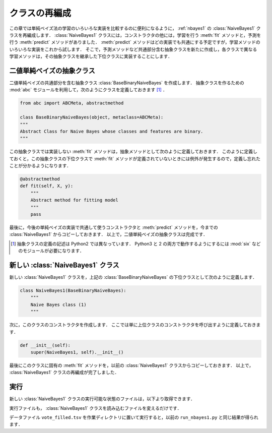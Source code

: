 .. _nbayes2-class:

クラスの再編成
==============

この章では単純ベイズ法の学習のいろいろな実装を比較するのに便利になるように， :ref:`nbayes1` の :class:`NaiveBayes1` クラスを再編成します．
:class:`NaiveBayes1` クラスには，コンストラクタの他には，学習を行う :meth:`fit` メソッドと，予測を行う :meth:`predict` メソッドがありました．
:meth:`predict` メソッドはどの実装でも共通にする予定ですが，学習メソッドのいろいろな実装をこれから試します．
そこで，予測メソッドなど共通部分含む抽象クラスを新たに作成し，各クラスで異なる学習メソッドは，その抽象クラスを継承した下位クラスに実装することにします．

.. index:: class; BaseBinaryNaiveBayes

.. _nbayes2-class-abstract:

二値単純ベイズの抽象クラス
--------------------------

.. index:: abstract class

二値単純ベイズの共通部分を含む抽象クラス :class:`BaseBinaryNaiveBayes` を作成します．
抽象クラスを作るための :mod:`abc` モジュールを利用して，次のようにクラスを定義しておきます [#]_ ．

.. code-block:: python

    from abc import ABCMeta, abstractmethod

    class BaseBinaryNaiveBayes(object, metaclass=ABCMeta):
    """
    Abstract Class for Naive Bayes whose classes and features are binary.
    """

この抽象クラスでは実装しない :meth:`fit` メソッドは，抽象メソッドとして次のように定義しておきます．
このように定義しておくと，この抽象クラスの下位クラスで :meth:`fit` メソッドが定義されていないときには例外が発生するので，定義し忘れたことが分かるようになります．

.. code-block:: python

    @abstractmethod
    def fit(self, X, y):
        """
        Abstract method for fitting model
        """
        pass

最後に，今後の単純ベイズの実装で共通して使うコンストラクタと :meth:`predict` メソッドを，今までの :class:`NaiveBayes1` からコピーしておきます．
以上で，二値単純ベイズの抽象クラスは完成です．

.. only:: not latex

   .. rubric:: 注釈

.. [#]
    抽象クラスの定義の記述は Python2 では異なっています．
    Python3 と 2 の両方で動作するようにするには :mod:`six` などのモジュールが必要になります．

.. index:: class; NaiveBayes1

.. _nbayes2-class-nbayes1:

新しい :class:`NaiveBayes1` クラス
----------------------------------

新しい :class:`NaiveBayes1` クラスを，上記の :class:`BaseBinaryNaiveBayes` の下位クラスとして次のように定義します．

.. code-block:: python

    class NaiveBayes1(BaseBinaryNaiveBayes):
        """
        Naive Bayes class (1)
        """

次に，このクラスのコンストラクタを作成します．
ここでは単に上位クラスのコンストラクタを呼び出すように定義しておきます．

.. code-block:: python

    def __init__(self):
        super(NaiveBayes1, self).__init__()

最後にこのクラスに固有の :meth:`fit` メソッドを，以前の :class:`NaiveBayes1` クラスからコピーしておきます．
以上で， :class:`NaiveBayes1` クラスの再編成が完了しました．

.. _nbayes2-class-run:

実行
----

.. index:: sample; nbayes1b.py

新しい :class:`NaiveBayes1` クラスの実行可能な状態のファイルは，以下より取得できます．

.. only:: epub or latex

  https://github.com/tkamishima/mlmpy/blob/master/source/nbayes1b.py

.. only:: html and not epub

  :download:`新 NaiveBayes1 クラス：nbayes1b.py <../source/nbayes1b.py>`

実行ファイルも， :class:`NaiveBayes1` クラスを読み込むファイルを変えるだけです．

.. index:: sample; run_nbayes1b.py

.. only:: epub or latex

  https://github.com/tkamishima/mlmpy/blob/master/source/run_nbayes1b.py

.. only:: html and not epub

  :download:`新 NaiveBayes1 実行スクリプト：run_nbayes1b.py <../source/run_nbayes1b.py>`

データファイル ``vote_filled.tsv`` を作業ディレクトリに置いて実行すると，以前の ``run_nbayes1.py``
と同じ結果が得られます．
